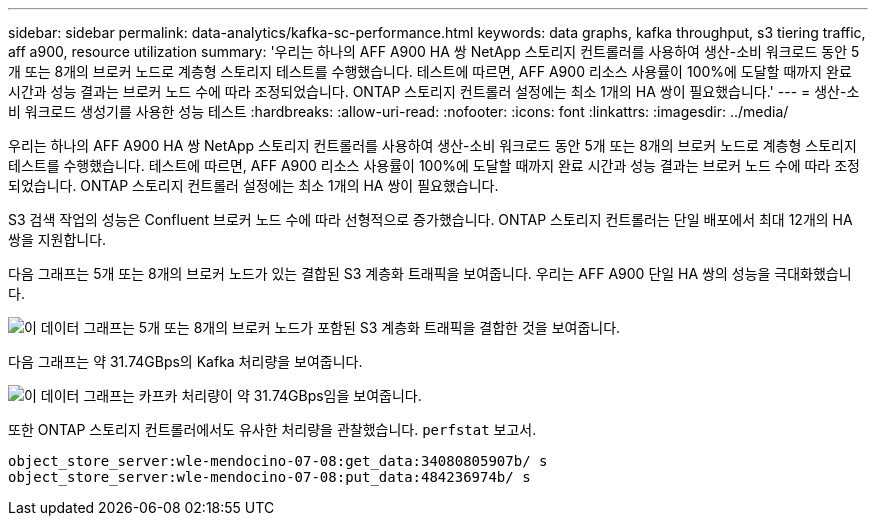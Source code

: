 ---
sidebar: sidebar 
permalink: data-analytics/kafka-sc-performance.html 
keywords: data graphs, kafka throughput, s3 tiering traffic, aff a900, resource utilization 
summary: '우리는 하나의 AFF A900 HA 쌍 NetApp 스토리지 컨트롤러를 사용하여 생산-소비 워크로드 동안 5개 또는 8개의 브로커 노드로 계층형 스토리지 테스트를 수행했습니다.  테스트에 따르면, AFF A900 리소스 사용률이 100%에 도달할 때까지 완료 시간과 성능 결과는 브로커 노드 수에 따라 조정되었습니다.  ONTAP 스토리지 컨트롤러 설정에는 최소 1개의 HA 쌍이 필요했습니다.' 
---
= 생산-소비 워크로드 생성기를 사용한 성능 테스트
:hardbreaks:
:allow-uri-read: 
:nofooter: 
:icons: font
:linkattrs: 
:imagesdir: ../media/


[role="lead"]
우리는 하나의 AFF A900 HA 쌍 NetApp 스토리지 컨트롤러를 사용하여 생산-소비 워크로드 동안 5개 또는 8개의 브로커 노드로 계층형 스토리지 테스트를 수행했습니다.  테스트에 따르면, AFF A900 리소스 사용률이 100%에 도달할 때까지 완료 시간과 성능 결과는 브로커 노드 수에 따라 조정되었습니다.  ONTAP 스토리지 컨트롤러 설정에는 최소 1개의 HA 쌍이 필요했습니다.

S3 검색 작업의 성능은 Confluent 브로커 노드 수에 따라 선형적으로 증가했습니다.  ONTAP 스토리지 컨트롤러는 단일 배포에서 최대 12개의 HA 쌍을 지원합니다.

다음 그래프는 5개 또는 8개의 브로커 노드가 있는 결합된 S3 계층화 트래픽을 보여줍니다.  우리는 AFF A900 단일 HA 쌍의 성능을 극대화했습니다.

image:kafka-sc-009.png["이 데이터 그래프는 5개 또는 8개의 브로커 노드가 포함된 S3 계층화 트래픽을 결합한 것을 보여줍니다."]

다음 그래프는 약 31.74GBps의 Kafka 처리량을 보여줍니다.

image:kafka-sc-010.png["이 데이터 그래프는 카프카 처리량이 약 31.74GBps임을 보여줍니다."]

또한 ONTAP 스토리지 컨트롤러에서도 유사한 처리량을 관찰했습니다. `perfstat` 보고서.

....
object_store_server:wle-mendocino-07-08:get_data:34080805907b/ s
object_store_server:wle-mendocino-07-08:put_data:484236974b/ s
....